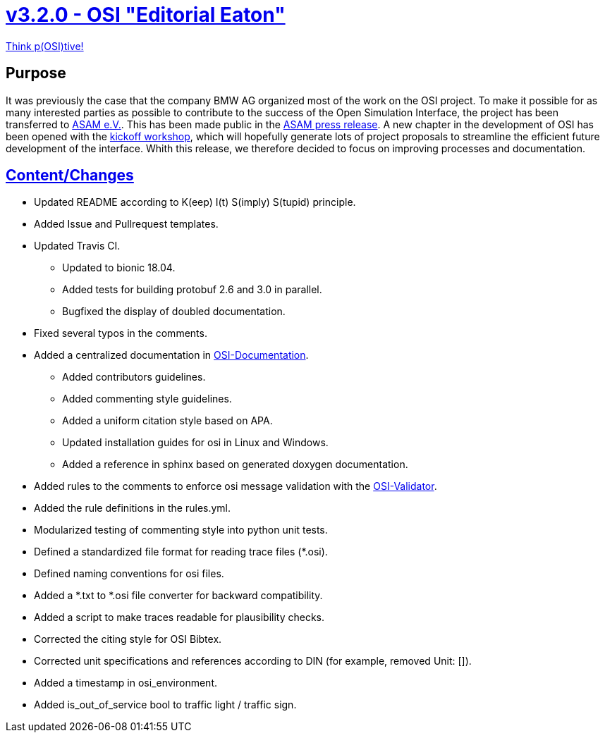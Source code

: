 = https://github.com/OpenSimulationInterface/open-simulation-interface/releases/tag/v3.2.0[v3.2.0 - OSI "Editorial Eaton"]

https://www.youtube.com/watch?v=SJUhlRoBL8M[Think p(OSI)tive!]

== Purpose

It was previously the case that the company BMW AG organized most of the work on the OSI project.
To make it possible for as many interested parties as possible to contribute to the success of the Open Simulation Interface, the project has been transferred to https://www.asam.net/[ASAM e.V.].
This has been made public in the https://www.asam.net/news-media/news/detail/news/bmw-transfers-open-simulation-interface-osi-to-asam/[ASAM press release].
A new chapter in the development of OSI has been opened with the https://www.asam.net/conferences-events/detail/asam-osi-kick-off-workshop/[kickoff workshop], which will hopefully generate lots of project proposals to streamline the efficient future development of the interface.
Whith this release, we therefore decided to focus on improving processes and documentation.

== https://github.com/OpenSimulationInterface/open-simulation-interface/pulls?q=is%3Apr+is%3Aclosed+milestone%3Av3.2.0[Content/Changes]


* Updated README according to K(eep) I(t) S(imply) S(tupid) principle.
* Added Issue and Pullrequest templates.
* Updated Travis CI.
** Updated to bionic 18.04.
** Added tests for building protobuf 2.6 and 3.0 in parallel.
** Bugfixed the display of doubled documentation.
* Fixed several typos in the comments.
* Added a centralized documentation in https://github.com/OpenSimulationInterface/osi-documentation[OSI-Documentation].
** Added contributors guidelines.
** Added commenting style guidelines.
** Added a uniform citation style based on APA.
** Updated installation guides for osi in Linux and Windows.
** Added a reference in sphinx based on generated doxygen documentation.
* Added rules to the comments to enforce osi message validation with the https://github.com/OpenSimulationInterface/osi-validation[OSI-Validator].
* Added the rule definitions in the rules.yml.
* Modularized testing of commenting style into python unit tests.
* Defined a standardized file format for reading trace files (*.osi).
* Defined naming conventions for osi files.
* Added a *.txt to *.osi file converter for backward compatibility.
* Added a script to make traces readable for plausibility checks.
* Corrected the citing style for OSI Bibtex.
* Corrected unit specifications and references according to DIN (for example, removed Unit: []).
* Added a timestamp in osi_environment.
* Added is_out_of_service bool to traffic light / traffic sign.
